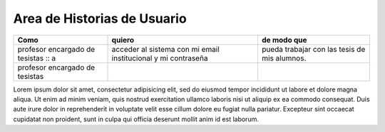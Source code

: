 ========
Area de Historias de Usuario
========

+----------------------+---------------------------+--------------------------+
| Como                 | quiero                    | de modo que              |
+======================+===========================+==========================+
| profesor encargado de| acceder al sistema con mi | pueda trabajar con las   |
| tesistas :: a        | email institucional y mi  | tesis de mis alumnos.    |
|                      | contraseña                |                          |
+----------------------+---------------------------+--------------------------+
| profesor encargado de|                           |                          | 
| tesistas             |                           |                          |
+----------------------+---------------------------+--------------------------+

Lorem ipsum dolor sit amet, consectetur adipisicing elit, sed do eiusmod
tempor incididunt ut labore et dolore magna aliqua. Ut enim ad minim veniam,
quis nostrud exercitation ullamco laboris nisi ut aliquip ex ea commodo
consequat. Duis aute irure dolor in reprehenderit in voluptate velit esse
cillum dolore eu fugiat nulla pariatur. Excepteur sint occaecat cupidatat non
proident, sunt in culpa qui officia deserunt mollit anim id est laborum.
